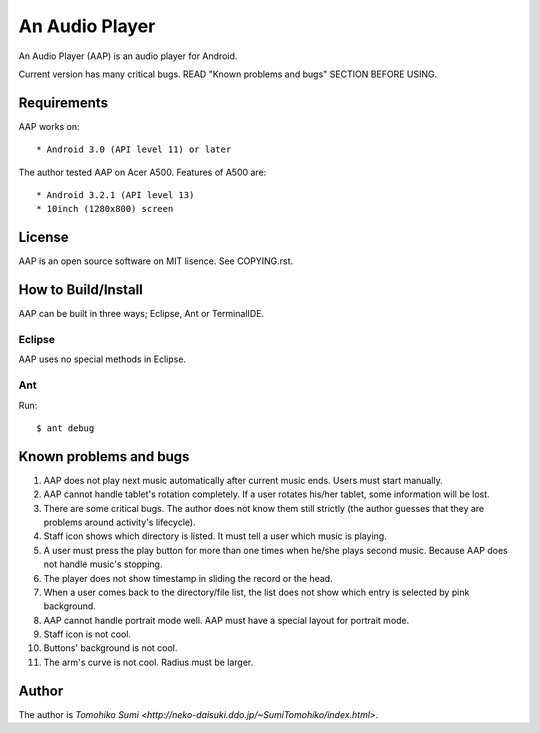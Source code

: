
An Audio Player
***************

An Audio Player (AAP) is an audio player for Android.

Current version has many critical bugs. READ "Known problems and bugs" SECTION
BEFORE USING.

Requirements
============

AAP works on::

* Android 3.0 (API level 11) or later

The author tested AAP on Acer A500. Features of A500 are::

* Android 3.2.1 (API level 13)
* 10inch (1280x800) screen

License
=======

AAP is an open source software on MIT lisence. See COPYING.rst.

How to Build/Install
====================

AAP can be built in three ways; Eclipse, Ant or TerminalIDE.

Eclipse
-------

AAP uses no special methods in Eclipse.

Ant
---

Run::

  $ ant debug

Known problems and bugs
=======================

1.  AAP does not play next music automatically after current music ends. Users
    must start manually.
2.  AAP cannot handle tablet's rotation completely. If a user rotates his/her
    tablet, some information will be lost.
3.  There are some critical bugs. The author does not know them still strictly
    (the author guesses that they are problems around activity's lifecycle).
4.  Staff icon shows which directory is listed. It must tell a user which music
    is playing.
5.  A user must press the play button for more than one times when he/she plays
    second music. Because AAP does not handle music's stopping.
6.  The player does not show timestamp in sliding the record or the head.
7.  When a user comes back to the directory/file list, the list does not show
    which entry is selected by pink background.
8.  AAP cannot handle portrait mode well. AAP must have a special layout for
    portrait mode.
9.  Staff icon is not cool.
10. Buttons' background is not cool.
11. The arm's curve is not cool. Radius must be larger.

Author
======

The author is `Tomohiko Sumi
<http://neko-daisuki.ddo.jp/~SumiTomohiko/index.html>`.

.. vim: tabstop=2 shiftwidth=2 expandtab softtabstop=2 filetype=rst
